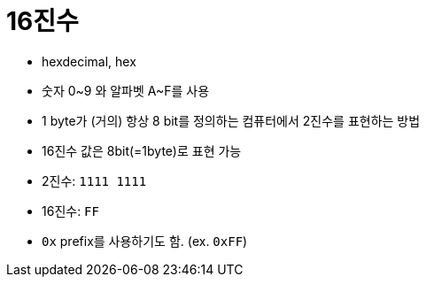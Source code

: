 = 16진수

* hexdecimal, hex
* 숫자 0~9 와 알파벳 A~F를 사용
* 1 byte가 (거의) 항상 8 bit를 정의하는 컴퓨터에서 2진수를 표현하는 방법
* 16진수 값은 8bit(=1byte)로 표현 가능
* 2진수: `1111 1111`
* 16진수: `FF`
* `0x` prefix를 사용하기도 함. (ex. `0xFF`)
